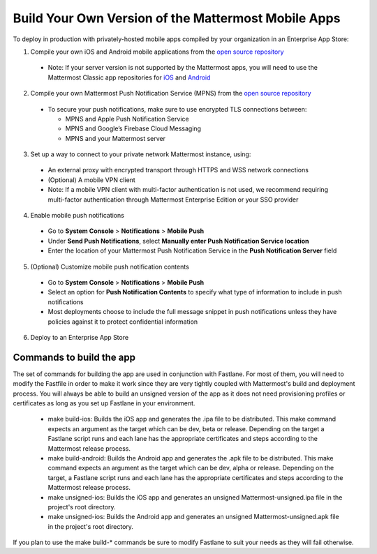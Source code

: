 Build Your Own Version of the Mattermost Mobile Apps
====================================================

To deploy in production with privately-hosted mobile apps compiled by your organization in an Enterprise App Store:

1. Compile your own iOS and Android mobile applications from the `open source repository <https://github.com/mattermost/mattermost-mobile>`_
  - Note: If your server version is not supported by the Mattermost apps, you will need to use the Mattermost Classic app repositories for `iOS <https://github.com/mattermost/mattermost-ios-classic>`_ and `Android  <https://github.com/mattermost/mattermost-android-classic>`_

2. Compile your own Mattermost Push Notification Service (MPNS) from the `open source repository <https://github.com/mattermost/push-proxy>`_
  - To secure your push notifications, make sure to use encrypted TLS connections between:

    - MPNS and Apple Push Notification Service
    - MPNS and Google’s Firebase Cloud Messaging
    - MPNS and your Mattermost server

3. Set up a way to connect to your private network Mattermost instance, using:
  - An external proxy with encrypted transport through HTTPS and WSS network connections
  - (Optional) A mobile VPN client
  - Note: If a mobile VPN client with multi-factor authentication is not used, we recommend requiring multi-factor authentication through Mattermost Enterprise Edition or your SSO provider

4. Enable mobile push notifications
  - Go to **System Console** > **Notifications** > **Mobile Push**
  - Under **Send Push Notifications**, select **Manually enter Push Notification Service location**
  - Enter the location of your Mattermost Push Notification Service in the **Push Notification Server** field

.. image:: ../images/mobile_manual_mpns.png

5. (Optional) Customize mobile push notification contents
  - Go to **System Console** > **Notifications** > **Mobile Push**
  - Select an option for **Push Notification Contents** to specify what type of information to include in push notifications
  - Most deployments choose to include the full message snippet in push notifications unless they have policies against it to protect confidential information

.. image:: ../images/mobile_push_contents.png

6. Deploy to an Enterprise App Store

Commands to build the app
~~~~~~~~~~~~~~~~~~~~~~~~~~~~~~~~~~~~~~

The set of commands for building the app are used in conjunction with Fastlane.  For most of them, you will need to modify the Fastfile in order to make it work since they are very tightly coupled with Mattermost's build and deployment process. You will always be able to build an unsigned version of the app as it does not need provisioning profiles or certificates as long as you set up Fastlane in your environment.

 - make build-ios: Builds the iOS app and generates the .ipa file to be distributed. This make command expects an argument as the target which can be dev, beta or release. Depending on the target a Fastlane script runs and each lane has the appropriate certificates and steps according to the Mattermost release process.
 - make build-android: Builds the Android app and generates the .apk file to be distributed. This make command expects an argument as the target which can be dev, alpha or release. Depending on the target, a Fastlane script runs and each lane has the appropriate certificates and steps according to the Mattermost release process.
 - make unsigned-ios: Builds the iOS app and generates an unsigned Mattermost-unsigned.ipa file in the project's root directory.
 - make unsigned-ios: Builds the Android app and generates an unsigned Mattermost-unsigned.apk file in the project's root directory.

If you plan to use the make build-* commands be sure to modify Fastlane to suit your needs as they will fail otherwise.
